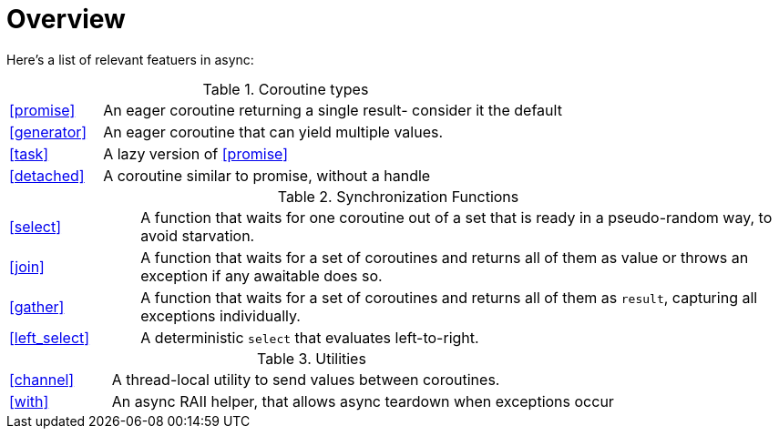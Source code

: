= Overview

Here's a list of relevant featuers in async:

.Coroutine types
[cols="1,5"]
|===
|<<promise>>
|An eager coroutine returning a single result- consider it the default

|<<generator>>
|An eager coroutine that can yield multiple values.

|<<task>>
|A lazy version of <<promise>>

|<<detached>>
|A coroutine similar to promise, without a handle

|===


.Synchronization Functions
[cols="1,5"]
|===
|<<select>>
|A function that waits for one coroutine out of a set that is ready in a pseudo-random way, to avoid starvation.

|<<join>>
|A function that waits for a set of coroutines and returns all of them as value or throws an exception if any awaitable does so.


|<<gather>>
|A function that waits for a set of coroutines and returns all of them as `result`, capturing all exceptions individually.

|<<left_select>>
|A deterministic `select` that evaluates left-to-right.
|===

.Utilities
[cols="1,5"]
|===
|<<channel>>
|A thread-local utility to send values between coroutines.


|<<with>>
|An async RAII helper, that allows async teardown when exceptions occur

|===